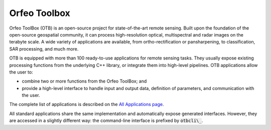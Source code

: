 Orfeo Toolbox
=============

Orfeo ToolBox (OTB) is an open-source project for state-of-the-art remote sensing. Built upon the foundation of the open-source geospatial community, it can process high-resolution optical, multispectral and radar images on the terabyte scale. A wide variety of applications are available, from ortho-rectification or pansharpening, to classification, SAR processing, and much more.

OTB is equipped with more than 100 ready-to-use applications for remote sensing tasks. They usually expose existing processing functions from the underlying C++ library, or integrate them into high-level pipelines. OTB applications allow the user to:

- combine two or more functions from the Orfeo ToolBox; and
- provide a high-level interface to handle input and output data, definition of parameters, and communication with the user.

The complete list of applications is described on the `All Applications page <https://www.orfeo-toolbox.org/CookBook/Applications.html#apprefdoc>`__.

All standard applications share the same implementation and automatically expose generated interfaces. However, they are accessed in a slightly different way: the command-line interface is prefixed by :code:`otbcli\_`.
